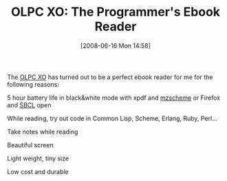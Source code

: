 #+POSTID: 208
#+DATE: [2008-06-16 Mon 14:58]
#+OPTIONS: toc:nil num:nil todo:nil pri:nil tags:nil ^:nil TeX:nil
#+CATEGORY: Article
#+TAGS: XO
#+TITLE: OLPC XO: The Programmer's Ebook Reader

The [[http://laptop.org/][OLPC XO]] has turned out to be a perfect ebook reader for me for the following reasons:



5 hour battery life in black&white mode with xpdf and [[http://www.plt-scheme.org/software/mzscheme/][mzscheme]] or Firefox and [[http://www.sbcl.org/][SBCL]] open


While reading, try out code in Common Lisp, Scheme, Erlang, Ruby, Perl...


Take notes while reading


Beautiful screen


Light weight, tiny size


Low cost and durable








